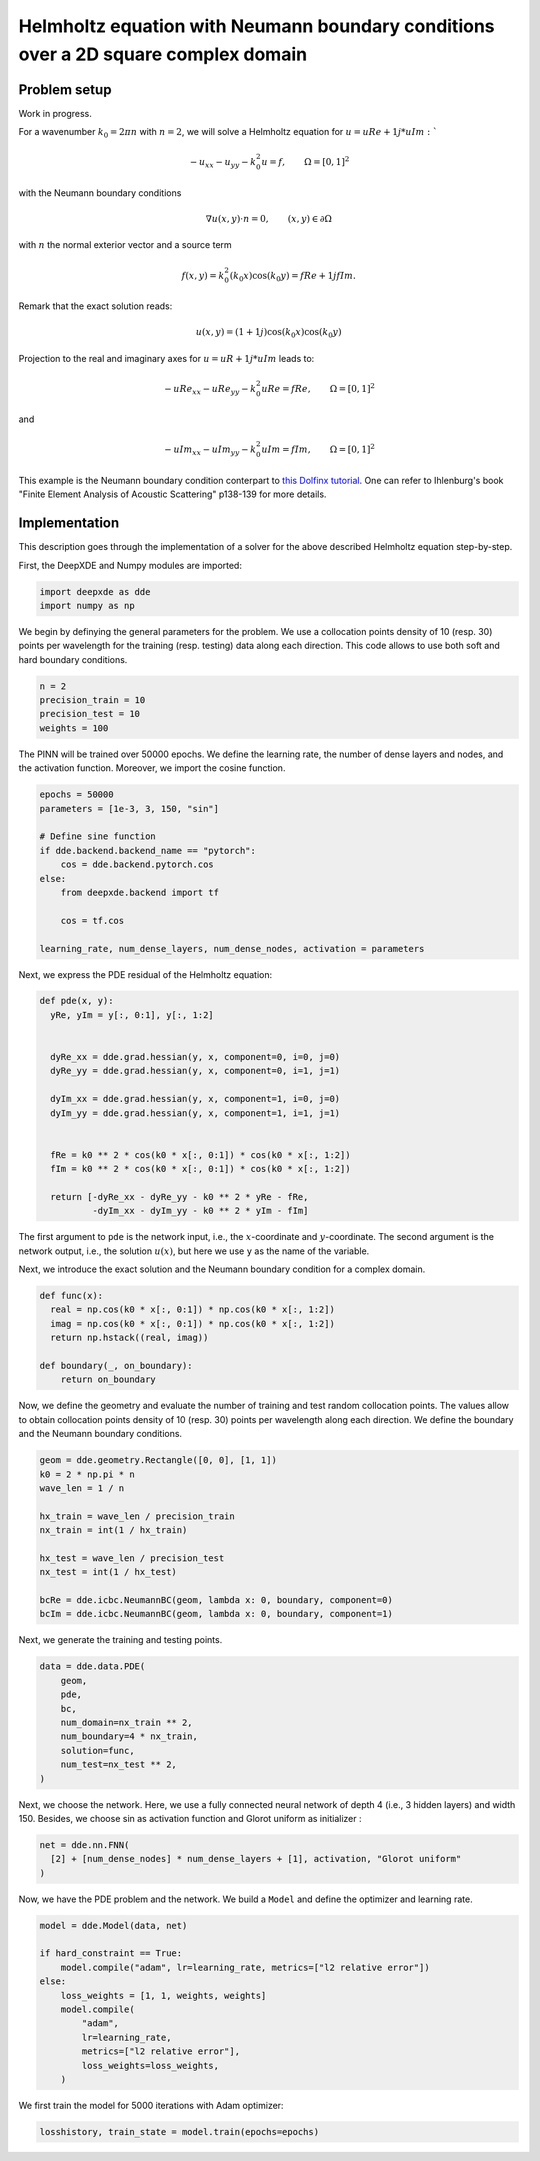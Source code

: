 Helmholtz equation with Neumann boundary conditions over a 2D square complex domain
===================================================================================

Problem setup
--------------

Work in progress. 


For a wavenumber :math:`k_0 = 2\pi n` with :math:`n = 2`, we will solve a Helmholtz equation for :math:`u = uRe + 1j * uIm:``

.. math:: - u_{xx}-u_{yy} - k_0^2 u = f, \qquad  \Omega = [0,1]^2


with the Neumann boundary conditions

.. math:: \nabla u(x,y) \cdot n =0, \qquad (x,y)\in \partial \Omega

with :math:`n` the normal exterior vector and a source term 

.. math:: f(x,y) = k_0^2 (k_0 x)\cos(k_0 y) = fRe + 1j fIm.

Remark that the exact solution reads:

.. math:: u(x,y)=(1 + 1j) \cos(k_0 x)\cos(k_0 y)

Projection to the real and imaginary axes for :math:`u = uR + 1j * uIm` leads to:

.. math:: - uRe_{xx}-uRe_{yy} - k_0^2 uRe = fRe, \qquad  \Omega = [0,1]^2

and

.. math:: - uIm_{xx}-uIm_{yy} - k_0^2 uIm = fIm, \qquad  \Omega = [0,1]^2

This example is the Neumann boundary condition conterpart to `this Dolfinx tutorial <https://github.com/FEniCS/dolfinx/blob/main/python/demo/helmholtz2D/demo_helmholtz_2d.py>`_. One can refer to Ihlenburg\'s book \"Finite Element Analysis of Acoustic Scattering\" p138-139 for more details.

Implementation
--------------

This description goes through the implementation of a solver for the above described Helmholtz equation step-by-step.

First, the DeepXDE and Numpy modules are imported:

.. code-block:: python

  import deepxde as dde
  import numpy as np

We begin by definying the general parameters for the problem. We use a collocation points density of 10 (resp. 30) points per wavelength for the training (resp. testing) data along each direction.
This code allows to use both soft and hard boundary conditions. 

.. code-block:: python

  n = 2
  precision_train = 10
  precision_test = 10
  weights = 100

The PINN will be trained over 50000 epochs. We define the learning rate, the number of dense layers and nodes, and the activation function. Moreover, we import the cosine function.

.. code-block:: python

  epochs = 50000
  parameters = [1e-3, 3, 150, "sin"]

  # Define sine function
  if dde.backend.backend_name == "pytorch":
      cos = dde.backend.pytorch.cos
  else:
      from deepxde.backend import tf

      cos = tf.cos
      
  learning_rate, num_dense_layers, num_dense_nodes, activation = parameters

Next, we express the PDE residual of the Helmholtz equation:

.. code-block:: python

  def pde(x, y):
    yRe, yIm = y[:, 0:1], y[:, 1:2]
    
    
    dyRe_xx = dde.grad.hessian(y, x, component=0, i=0, j=0)
    dyRe_yy = dde.grad.hessian(y, x, component=0, i=1, j=1)
    
    dyIm_xx = dde.grad.hessian(y, x, component=1, i=0, j=0)
    dyIm_yy = dde.grad.hessian(y, x, component=1, i=1, j=1)
    

    fRe = k0 ** 2 * cos(k0 * x[:, 0:1]) * cos(k0 * x[:, 1:2])
    fIm = k0 ** 2 * cos(k0 * x[:, 0:1]) * cos(k0 * x[:, 1:2])
    
    return [-dyRe_xx - dyRe_yy - k0 ** 2 * yRe - fRe,
            -dyIm_xx - dyIm_yy - k0 ** 2 * yIm - fIm]



The first argument to ``pde`` is the network input, i.e., the :math:`x`-coordinate and :math:`y`-coordinate. The second argument is the network output, i.e., the solution :math:`u(x)`, but here we use ``y`` as the name of the variable.

Next, we introduce the exact solution and the Neumann boundary condition for a complex domain. 

.. code-block:: python

  def func(x):
    real = np.cos(k0 * x[:, 0:1]) * np.cos(k0 * x[:, 1:2])
    imag = np.cos(k0 * x[:, 0:1]) * np.cos(k0 * x[:, 1:2])
    return np.hstack((real, imag))

  def boundary(_, on_boundary):
      return on_boundary

Now, we define the geometry and evaluate the number of training and test random collocation points. The values allow to obtain collocation points density of 10 (resp. 30) points per wavelength along each direction.
We define the boundary and the Neumann boundary conditions. 

.. code-block:: python

  geom = dde.geometry.Rectangle([0, 0], [1, 1])
  k0 = 2 * np.pi * n
  wave_len = 1 / n

  hx_train = wave_len / precision_train
  nx_train = int(1 / hx_train)

  hx_test = wave_len / precision_test
  nx_test = int(1 / hx_test)

  bcRe = dde.icbc.NeumannBC(geom, lambda x: 0, boundary, component=0)
  bcIm = dde.icbc.NeumannBC(geom, lambda x: 0, boundary, component=1)


Next, we generate the training and testing points.

.. code-block:: python

  data = dde.data.PDE(
      geom,
      pde,
      bc,
      num_domain=nx_train ** 2,
      num_boundary=4 * nx_train,
      solution=func,
      num_test=nx_test ** 2,
  )

Next, we choose the network. Here, we use a fully connected neural network of depth 4 (i.e., 3 hidden layers) and width 150. Besides, we choose sin as activation function and Glorot uniform as initializer :

.. code-block:: python

  net = dde.nn.FNN(
    [2] + [num_dense_nodes] * num_dense_layers + [1], activation, "Glorot uniform"
  )


Now, we have the PDE problem and the network. We build a ``Model`` and define the optimizer and learning rate.

.. code-block:: python

  model = dde.Model(data, net)

  if hard_constraint == True:
      model.compile("adam", lr=learning_rate, metrics=["l2 relative error"])
  else:
      loss_weights = [1, 1, weights, weights]
      model.compile(
          "adam",
          lr=learning_rate,
          metrics=["l2 relative error"],
          loss_weights=loss_weights,
      )

We first train the model for 5000 iterations with Adam optimizer:

.. code-block:: python

    losshistory, train_state = model.train(epochs=epochs)

